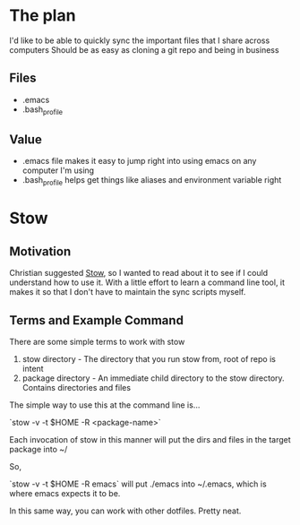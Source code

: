 * The plan
I'd like to be able to quickly sync the important files that I share across computers
Should be as easy as cloning a git repo and being in business

** Files
- .emacs
- .bash_profile

** Value
- .emacs file makes it easy to jump right into using emacs on any computer I'm using
- .bash_profile helps get things like aliases and environment variable right

* Stow

** Motivation
Christian suggested [[https://www.gnu.org/software/stow/manual/stow.html][Stow]], so I wanted to read about it to see if I could understand how to use it.
With a little effort to learn a command line tool, it makes it so that I don't have to maintain the sync scripts myself.

** Terms and Example Command
There are some simple terms to work with stow

1) stow directory - The directory that you run stow from, root of repo is intent
2) package directory - An immediate child directory to the stow directory. Contains directories and files

The simple way to use this at the command line is...

`stow -v -t $HOME -R <package-name>`

Each invocation of stow in this manner will put the dirs and files in the target package into ~/

So,

`stow -v -t $HOME -R emacs` will put ./emacs into ~/.emacs, which is where emacs expects it to be.

In this same way, you can work with other dotfiles. Pretty neat.
